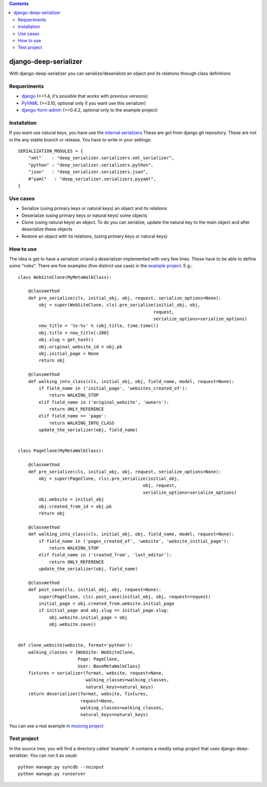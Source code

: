 .. contents::

======================
django-deep-serializer
======================

.. image:: https://travis-ci.org/goinnn/django-deep-serializer.png?branch=master
    :target: https://travis-ci.org/goinnn/django-deep-serializer

.. image:: https://coveralls.io/repos/goinnn/django-deep-serializer/badge.png?branch=master
    :target: https://coveralls.io/r/goinnn/django-deep-serializer

.. image:: https://badge.fury.io/py/django-deep-serializer.png
    :target: https://badge.fury.io/py/django-deep-serializer

.. image:: https://pypip.in/d/django-deep-serializer/badge.png
    :target: https://pypi.python.org/pypi/django-deep-serializer

With django-deep-serializer you can serialize/deserialize an object and its relations through class definitions

Requeriments
============

* `django <http://pypi.python.org/pypi/django/>`_ (>=1.4, it's possible that works with previous versions)
* `PyYAML <https://pypi.python.org/pypi/PyYAML>`_ (>=3.10, optional only if you want use this serializer)
* `django-form-admin <https://pypi.python.org/pypi/django-form-admin>`_ (>=0.4.2, optional only to the example project)


Installation
============

If you want use natural keys, you have use the `internal serializers <https://github.com/goinnn/django-deep-serializer/commit/35190702bbd00324a1bb526a2aa842405e241bd3>`_ These are got from django git repository. These are not in the any stable branch or release. You have to write in your settings:

::

    SERIALIZATION_MODULES = {
        "xml"    : "deep_serializer.serializers.xml_serializer",
        "python" : "deep_serializer.serializers.python",
        "json"   : "deep_serializer.serializers.json",
        #"yaml"   : "deep_serializer.serializers.pyyaml",
    }

Use cases
=========

* Serialize (using primary keys or natural keys) an object and its relations
* Deserialize (using primary keys or natural keys) some objects
* Clone (using natural keys) an object. To do you can serialize, update the natural key to the main object and after deserialize these objects
* Restore an object with its relations, (using primary keys or natural keys)

How to use
==========

The idea is get to have a serializer or/and a deserializer implemented with very few lines. These have to be able to define some "rules".
There are five examples (five distinct use case) in the `example project <https://github.com/goinnn/django-deep-serializer/blob/master/example/example/app/serializer.py>`_. E.g.:

::

    class WebSiteClone(MyMetaWalkClass):

        @classmethod
        def pre_serialize(cls, initial_obj, obj, request, serialize_options=None):
            obj = super(WebSiteClone, cls).pre_serialize(initial_obj, obj,
                                                        request,
                                                        serialize_options=serialize_options)
            new_title = '%s-%s' % (obj.title, time.time())
            obj.title = new_title[:200]
            obj.slug = get_hash()
            obj.original_website_id = obj.pk
            obj.initial_page = None
            return obj

        @classmethod
        def walking_into_class(cls, initial_obj, obj, field_name, model, request=None):
            if field_name in ('initial_page', 'websites_created_of'):
                return WALKING_STOP
            elif field_name in ('original_website', 'owners'):
                return ONLY_REFERENCE
            elif field_name == 'page':
                return WALKING_INTO_CLASS
            update_the_serializer(obj, field_name)


    class PageClone(MyMetaWalkClass):

        @classmethod
        def pre_serialize(cls, initial_obj, obj, request, serialize_options=None):
            obj = super(PageClone, cls).pre_serialize(initial_obj,
                                                    obj, request,
                                                    serialize_options=serialize_options)
            obj.website = initial_obj
            obj.created_from_id = obj.pk
            return obj

        @classmethod
        def walking_into_class(cls, initial_obj, obj, field_name, model, request=None):
            if field_name in ('pages_created_of', 'website', 'website_initial_page'):
                return WALKING_STOP
            elif field_name in ('created_from', 'last_editor'):
                return ONLY_REFERENCE
            update_the_serializer(obj, field_name)

        @classmethod
        def post_save(cls, initial_obj, obj, request=None):
            super(PageClone, cls).post_save(initial_obj, obj, request=request)
            initial_page = obj.created_from.website.initial_page
            if initial_page and obj.slug == initial_page.slug:
                obj.website.initial_page = obj
                obj.website.save()


    def clone_website(website, format='python'):
        walking_classes = {WebSite: WebSiteClone,
                           Page: PageClone,
                           User: BaseMetaWalkClass}
        fixtures = serializer(format, website, request=None,
                              walking_classes=walking_classes,
                              natural_keys=natural_keys)
        return deserializer(format, website, fixtures,
                            request=None,
                            walking_classes=walking_classes,
                            natural_keys=natural_keys)

You can see a real example in `moocng project <https://github.com/OpenMOOC/moocng/blob/feature-clone-course/moocng/courses/serializer.py>`_

Test project
============

In the source tree, you will find a directory called 'example'. It contains
a readily setup project that uses django-deep-serializer. You can run it as usual:

::

    python manage.py syncdb --noinput
    python manage.py runserver
